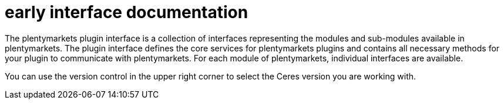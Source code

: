 = early interface documentation

The plentymarkets plugin interface is a collection of interfaces representing the modules and sub-modules available in plentymarkets. The plugin interface defines the core services for plentymarkets plugins and contains all necessary methods for your plugin to communicate with plentymarkets. For each module of plentymarkets, individual interfaces are available.

You can use the version control in the upper right corner to select the Ceres version you are working with.